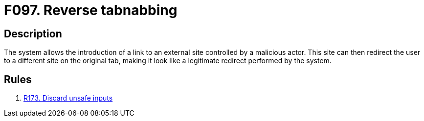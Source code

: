 :slug: findings/097/
:description: The purpose of this page is to present information about the set of findings reported by Fluid Attacks. In this case, the finding presents information about vulnerabilities arising from not controlling the creation of external links, recommendations to avoid them and related security requirements.
:keywords: Reverse, Tabnabbing, Referrer, Site, Link, External
:findings: yes
:type: security

= F097. Reverse tabnabbing

== Description

The system allows the introduction of a link to an external site controlled by
a malicious actor.
This site can then redirect the user to a different site on the original
tab,
making it look like a legitimate redirect performed by the system.

== Rules

. [[r1]] link:/web/rules/173/[R173. Discard unsafe inputs]
